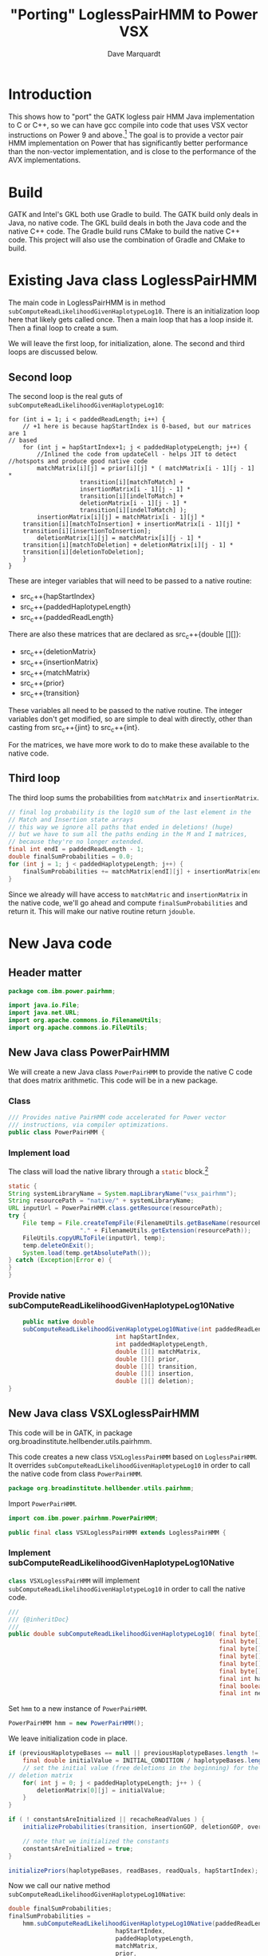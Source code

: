 #+title: "Porting" LoglessPairHMM to Power VSX
#+author: Dave Marquardt
#+email: davemarq@us.ibm.com
#+property: header-args :exports code
#+latex_header: \usepackage{minted}
#+latex_header: \usepackage{microtype}

#+begin_comment
Tangling likes to output the Org text with indentation that doesn't
match the indentation rules for the mode.

The text that is interleaved with code is indented to match the code.

But even with this, org-babel-tangle will, by default, remove the
indentation.

I had to write a new function that merely returns the "code" and set
org-babel-process-comment-text that that new function, rather than the
default value, which is a function that removes indentation.
#+end_comment

* Introduction

This shows how to "port" the GATK logless pair HMM Java implementation
to C or C++, so we can have gcc compile into code that uses VSX vector
instructions on Power 9 and above.[fn:1] The goal is to provide a
vector pair HMM implementation on Power that has significantly better
performance than the non-vector implementation, and is close to the
performance of the AVX implementations.

* Build

GATK and Intel's GKL both use Gradle to build. The GATK build only
deals in Java, no native code. The GKL build deals in both the Java
code and the native C++ code. The Gradle build runs CMake to build the
native C++ code. This project will also use the combination of Gradle
and CMake to build.

* Existing Java class LoglessPairHMM

The main code in LoglessPairHMM is in method
src_java{subComputeReadLikelihoodGivenHaplotypeLog10}. There is an
initialization loop here that likely gets called once. Then a main
loop that has a loop inside it. Then a final loop to create a sum.

We will leave the first loop, for initialization, alone. The second
and third loops are discussed below.


** Second loop

The second loop is the real guts of
src_java{subComputeReadLikelihoodGivenHaplotypeLog10}:

#+begin_src java :options 
        for (int i = 1; i < paddedReadLength; i++) {
            // +1 here is because hapStartIndex is 0-based, but our matrices are 1
	    // based
            for (int j = hapStartIndex+1; j < paddedHaplotypeLength; j++) {
                //Inlined the code from updateCell - helps JIT to detect
		//hotspots and produce good native code
                matchMatrix[i][j] = prior[i][j] * ( matchMatrix[i - 1][j - 1] *
						    transition[i][matchToMatch] +
						    insertionMatrix[i - 1][j - 1] *
						    transition[i][indelToMatch] +
						    deletionMatrix[i - 1][j - 1] *
						    transition[i][indelToMatch] );
                insertionMatrix[i][j] = matchMatrix[i - 1][j] *
		    transition[i][matchToInsertion] + insertionMatrix[i - 1][j] *
		    transition[i][insertionToInsertion];
                deletionMatrix[i][j] = matchMatrix[i][j - 1] *
		    transition[i][matchToDeletion] + deletionMatrix[i][j - 1] *
		    transition[i][deletionToDeletion];
            }
        }
#+end_src

These are integer variables that will need to be passed to a native
routine:
- src_c++{hapStartIndex}
- src_c++{paddedHaplotypeLength}
- src_c++{paddedReadLength}

There are also these matrices that are declared as src_c++{double
[][]}:
- src_c++{deletionMatrix}
- src_c++{insertionMatrix}
- src_c++{matchMatrix}
- src_c++{prior}
- src_c++{transition}

These variables all need to be passed to the native routine. The
integer variables don't get modified, so are simple to deal with
directly, other than casting from src_c++{jint} to src_c++{int}.

For the matrices, we have more work to do to make these available to
the native code.

** Third loop

The third loop sums the probabilities from src_java{matchMatrix} and
src_java{insertionMatrix}.

#+begin_src java
        // final log probability is the log10 sum of the last element in the
        // Match and Insertion state arrays
        // this way we ignore all paths that ended in deletions! (huge)
        // but we have to sum all the paths ending in the M and I matrices,
        // because they're no longer extended.
        final int endI = paddedReadLength - 1;
        double finalSumProbabilities = 0.0;
        for (int j = 1; j < paddedHaplotypeLength; j++) {
            finalSumProbabilities += matchMatrix[endI][j] + insertionMatrix[endI][j];
        }
#+end_src

Since we already will have access to src_java{matchMatric} and
src_java{insertionMatrix} in the native code, we'll go ahead and
compute src_java{finalSumProbabilities} and return it. This will make
our native routine return src_c{jdouble}.

* New Java code

** Header matter

#+begin_src java :comments org :tangle src/main/java/com/ibm/power/pairhmm/PowerPairHMM.java  :exports none
// NOTE: THIS FILE IS GENERATED from an Org mode document. Edit the original
// document and re-tangle this file.
#+end_src

#+begin_src java :comments org :tangle src/main/java/com/ibm/power/pairhmm/PowerPairHMM.java
package com.ibm.power.pairhmm;

import java.io.File;
import java.net.URL;
import org.apache.commons.io.FilenameUtils;
import org.apache.commons.io.FileUtils;
#+end_src

** New Java class PowerPairHMM

We will create a new Java class src_java{PowerPairHMM} to provide the
native C code that does matrix arithmetic. This code will be in a new
package.

*** Class

#+begin_src java :comments org :tangle src/main/java/com/ibm/power/pairhmm/PowerPairHMM.java 
/// Provides native PairHMM code accelerated for Power vector
/// instructions, via compiler optimizations.
public class PowerPairHMM {
#+end_src

*** Implement load

    The class will load the native library through a src_java{static} block.[fn:3]

#+begin_src java :comments org :tangle src/main/java/com/ibm/power/pairhmm/PowerPairHMM.java 
    static {
	String systemLibraryName = System.mapLibraryName("vsx_pairhmm");
	String resourcePath = "native/" + systemLibraryName;
	URL inputUrl = PowerPairHMM.class.getResource(resourcePath);
	try {
	    File temp = File.createTempFile(FilenameUtils.getBaseName(resourcePath),
					    "." + FilenameUtils.getExtension(resourcePath));
	    FileUtils.copyURLToFile(inputUrl, temp);
	    temp.deleteOnExit();
	    System.load(temp.getAbsolutePath());
	} catch (Exception|Error e) {
	}
    }
#+end_src

*** Provide native subComputeReadLikelihoodGivenHaplotypeLog10Native

#+begin_src java :comments org :tangle src/main/java/com/ibm/power/pairhmm/PowerPairHMM.java 
    public native double
	subComputeReadLikelihoodGivenHaplotypeLog10Native(int paddedReadLength,
							  int hapStartIndex,
							  int paddedHaplotypeLength,
							  double [][] matchMatrix,
							  double [][] prior,
							  double [][] transition,
							  double [][] insertion,
							  double [][] deletion);
}
#+end_src


** New Java class VSXLoglessPairHMM

This code will be in GATK, in package
org.broadinstitute.hellbender.utils.pairhmm.

This code creates a new class src_java{VSXLoglessPairHMM} based on
src_java{LoglessPairHMM}. It overrides
src_java{subComputeReadLikelihoodGivenHaplotypeLog10} in order to call
the native code from class src_java{PowerPairHMM}.

#+begin_src java :comments org :tangle VSXLoglessPairHMM.java 
package org.broadinstitute.hellbender.utils.pairhmm;
#+end_src

Import src_java{PowerPairHMM}.

#+begin_src java :comments org :tangle VSXLoglessPairHMM.java
import com.ibm.power.pairhmm.PowerPairHMM;

public final class VSXLoglessPairHMM extends LoglessPairHMM {
#+end_src


*** Implement subComputeReadLikelihoodGivenHaplotypeLog10Native

    src_java{class VSXLoglessPairHMM} will implement
    src_java{subComputeReadLikelihoodGivenHaplotypeLog10} in order to call
    the native code.

#+attr_latex: :options \footnotesize
#+begin_src java :comments org :tangle VSXLoglessPairHMM.java 
    ///
    /// {@inheritDoc}
    ///
    public double subComputeReadLikelihoodGivenHaplotypeLog10( final byte[] haplotypeBases,
                                                               final byte[] readBases,
                                                               final byte[] readQuals,
                                                               final byte[] insertionGOP,
                                                               final byte[] deletionGOP,
                                                               final byte[] overallGCP,
                                                               final int hapStartIndex,
                                                               final boolean recacheReadValues,
                                                               final int nextHapStartIndex) {
#+end_src

        Set src_java{hmm} to a new instance of src_java{PowerPairHMM}.

#+begin_src java :comments org :tangle VSXLoglessPairHMM.java
	PowerPairHMM hmm = new PowerPairHMM();
#+end_src

        We leave initialization code in place.

#+attr_latex: :options \footnotesize
#+begin_src java :comments org :tangle VSXLoglessPairHMM.java 
        if (previousHaplotypeBases == null || previousHaplotypeBases.length != haplotypeBases.length) {
            final double initialValue = INITIAL_CONDITION / haplotypeBases.length;
            // set the initial value (free deletions in the beginning) for the first row in the
	    // deletion matrix
            for( int j = 0; j < paddedHaplotypeLength; j++ ) {
                deletionMatrix[0][j] = initialValue;
            }
        }

        if ( ! constantsAreInitialized || recacheReadValues ) {
            initializeProbabilities(transition, insertionGOP, deletionGOP, overallGCP);

            // note that we initialized the constants
            constantsAreInitialized = true;
        }

        initializePriors(haplotypeBases, readBases, readQuals, hapStartIndex);
#+end_src

        Now we call our native method
        src_java{subComputeReadLikelihoodGivenHaplotypeLog10Native}:

#+attr_latex: :options \small
#+begin_src java :comments org :tangle VSXLoglessPairHMM.java 
	double finalSumProbabilities;
	finalSumProbabilities =
	    hmm.subComputeReadLikelihoodGivenHaplotypeLog10Native(paddedReadLength,
								  hapStartIndex,
								  paddedHaplotypeLength,
								  matchMatrix,
								  prior,
								  transition,
								  insertionMatrix,
								  deletionMatrix);
#+end_src

        The native method returns src_c{NAN} (Not A Number) if it
        encounters errors. Check for that here and return if
        detected.[fn:2]

#+begin_src java :comments org :tangle VSXLoglessPairHMM.java 
	if (Double.isNaN(finalSumProbabilities)) {
	    return finalSumProbabilities;
	}
#+end_src

        Finally, return log10 of src_java{finalSumProbabilities} minus
        src_java{INITIAL_CONDITIION_LOG10}.

#+begin_src java :comments org :tangle VSXLoglessPairHMM.java 
        return Math.log10(finalSumProbabilities) - INITIAL_CONDITION_LOG10;
    }
}
#+end_src


** Native code

C code to implement the native functions.

*** Header files

We need to include
- jni.h to use JNI
- math.h for NAN
- stdlib.h to use src_c{calloc} and src_c{posix_memalign}
- string.h for src_c{memset}

#+begin_src c :comments org :tangle src/main/native/pairhmm/PowerPairHmm.c  :exports none
/*
 ,* NOTE: THIS FILE IS GENERATED from an Org mode document. Edit the original
 ,* document and re-tangle this file.
 ,*/
#+end_src

#+begin_src c :comments org :tangle src/main/native/pairhmm/PowerPairHmm.c 
#include <jni.h>
#include <math.h>
#include <stdlib.h>
#include <string.h>
#+end_src

*** Typedefs

Tracking pointer types is helped out by adding some typedefs.

#+begin_src c :comments org :tangle src/main/native/pairhmm/PowerPairHmm.c 
typedef jdouble *jdoubleP;
typedef jdoubleArray *jdoubleArrayP;
#+end_src

*** getDouble2dArray: Get access to double [][] arrays

This C function
- gets the size of the outer array using src_c{GetObjectLength}
- allocates an array of src_c{jdoubleP}
- allocates an array of src_c{jdoubleArray} to use later to release
  memory
- for each element of the outer array
  - call src_c{GetDoubleArrayElements} to get access to the Java
    src_java{double [][]}
  - save the array src_c{jdoubleArray} and the native src_c{jdoubleP}

#+begin_src c :comments org :tangle src/main/native/pairhmm/PowerPairHmm.c 
static
jdoubleP *
getDouble2dArray(JNIEnv *env, jobjectArray matrix, jdoubleArrayP *arrays)
{
#+end_src

	Get the length of the outer array.

#+begin_src c :comments org :tangle src/main/native/pairhmm/PowerPairHmm.c 
	jsize jlen = (*env)->GetArrayLength(env, matrix);
	size_t len = (size_t) jlen;
#+end_src

	Allocate src_c{jdoubleP} and src_c{jdoubleArray} arrays. We
	use src_c{posix_memalign} for the src_c{jdoubleP} array to
	help the compiled code use POWER vector instructions.

#+begin_src c :comments org :tangle src/main/native/pairhmm/PowerPairHmm.c 
	jdoubleP *ptrs;

	int rc = posix_memalign((void **)&ptrs, 16, len * sizeof(jdoubleP));
	if (rc != 0) {
		return NULL;
	}
	(void) memset(ptrs, 0, len * sizeof(jdoubleP));

	,*arrays = calloc(len, sizeof(jdoubleArray));
	if (*arrays == NULL) {
		goto cleanptrs;
	}
#+end_src

	For each index src_c{i} from 0 to src_c{len - 1}
	- get outer array element, a src_c{jdoubleArray}. Save in src_c{*arrays[i]}
	- call GetDoubleArrayElements on src_c{*arrays[i]}. Save in
          src_c{ptrs[i]}

#+begin_src c :comments org :tangle src/main/native/pairhmm/PowerPairHmm.c 
	for (jsize i = 0; i < jlen; i++) {
		,*arrays[i] = (*env)->GetObjectArrayElement(env, matrix, i);
		if (*arrays[i] == NULL) {
			goto cleanarrays;
		}
		ptrs[i] = (*env)->GetDoubleArrayElements(env, *arrays[i], NULL);
		if (ptrs[i] == NULL) {
			goto cleanarrays;
		}
	}
#+end_src

	At this point, we're done, so return src_c{ptrs}.

#+begin_src c :comments org :tangle src/main/native/pairhmm/PowerPairHmm.c 
	return ptrs;
#+end_src

	Now we have the cleanup labels. Recall that the code jumps to
	either src_c{cleanptrs:} or src_c{cleanarrays:} in the case of
	errors. We handle these in reverse order, with
	src_c{cleanarrays:} first and then falling through to
	src_c{cleanptrs:}.

	For src_c{cleanarrays:} we need to release memory back to
	Java. Rely on the fact that we zeroed out src_c{ptrs} and
	src_c{*arrays} when allocating memory to break out of the loop
	early. Also free src_c{*arrays} here.

#+begin_src c :comments org :tangle src/main/native/pairhmm/PowerPairHmm.c 
cleanarrays:
	for (int i = 0; i < len; i++) {
		if (ptrs[i] == NULL) {
			break;
		}

		/* ReleaseDoubleArrayElements() with mode=0 frees ptrs[i] */
		(*env)->ReleaseDoubleArrayElements(env, *arrays[i], ptrs[i], 0);
	}

	free(*arrays);
#+end_src

	src_c{cleanptrs:} only handles freeing src_c{*ptrs}, then
	returns NULL.

#+begin_src c :comments org :tangle src/main/native/pairhmm/PowerPairHmm.c 
cleanptrs:
	free(ptrs);
	return NULL;
}
#+end_src

*** releaseDouble2dArray: release memory and flush to Java

src_c{releaseDouble2dArray} is similar to the clean up code in
src_c{getDouble2dArray}, but leaves out checks for NULL pointers as
there shouldn't be any.

#+begin_src c :comments org :tangle src/main/native/pairhmm/PowerPairHmm.c 
static
void
releaseDouble2dArray(JNIEnv *env, jobjectArray matrix, jdoubleP *native, jdoubleArrayP *jarray)
{
#+end_src

	First, get the length of the array.

#+begin_src c :comments org :tangle src/main/native/pairhmm/PowerPairHmm.c 
	jsize len = (*env)->GetArrayLength(env, matrix);
#+end_src

	For each index from 0 to src_c{len - 1}
	- call ReleaseDoubleArrayElements with src_c{native[i]} and
          src_c{*jarray[i]}

#+begin_src c :comments org :tangle src/main/native/pairhmm/PowerPairHmm.c 
	for (int i = 0; i < len; i++) {
		/* ReleaseDoubleArrayElements with mode=0 frees memory */
		(*env)->ReleaseDoubleArrayElements(env, *jarray[i], native[i], 0);
	}
#+end_src

	Now, free src_c{jarray} and src_c{native}.

#+begin_src c :comments org :tangle src/main/native/pairhmm/PowerPairHmm.c 
	free(*jarray);
	,*jarray = NULL;
	free(native);
}
#+end_src

*** Native code and JNI


The native code will use JNI to get access to Java class data. Since
we have 5 matrices declared as src_java{double [][]}, we'll write a C
function src_c{get2dDoubleArray} to set up access to these matrices.

A src_java{double [][]} is implemented as an array of arrays of
doubles. This is passed as a src_c{jObjectArray} to
C/C++. src_c{GetObjectArrayLength} is called to get the length of the
outer array. Then a array of double pointers (src_c{double *}) is
dynamically allocated using src_c{malloc} or src_c++{new}.

The native code for the main loop of
src_java{subComputeReadLikelihoodGivenHaplotypeLog10} will start with

#+begin_src c :comments org :tangle src/main/native/pairhmm/PowerPairHmm.c 
JNIEXPORT jdouble JNICALL
Java_com_ibm_power_pairhmm_PowerPairHMM_subComputeReadLikelihoodGivenHaplotypeLog10Native
(JNIEnv *env, jobject this, jint paddedReadLength, jint hapStartIndex,
 jint paddedHaplotypeLength, jobjectArray matchMatrix, jobjectArray priorMatrix,
 jobjectArray transitionMatrix, jobjectArray insertionMatrix,
 jobjectArray deletionMatrix)
{
#+end_src

	Recall in [[Second loop]] that src_java{hapStartIndex},
	src_java{paddedHaplotypeLength}, and src_java{paddedReadLength} are
	all integer types. We create 3 C variables that use these
	values cast to src_c{int}.

#+begin_src c :comments org :tangle src/main/native/pairhmm/PowerPairHmm.c 
	int start = (int) hapStartIndex;
	int hapLength = (int) paddedHaplotypeLength;
	int readLength = (int) paddedReadLength;
#+end_src

	We declare and initialize src_c{finalSumProbabilities} to
	src_c{NAN} here so if there's a problem encountered before
	computing src_c{finalSumProbabilities} we return src_c{NAN}.

#+begin_src c :comments org :tangle src/main/native/pairhmm/PowerPairHmm.c 
	jdouble finalSumProbabilities = NAN;
#+end_src
	
	The rest of the variables are src_c{jobjectArray}s that are Java
	src_java{double [][]}. We will represent these as src_c{double **}
	variables.

#+begin_src c :comments org :tangle src/main/native/pairhmm/PowerPairHmm.c 
	jdouble **match, **prior, **transition, **insertion, **deletion;
#+end_src

	Underneath these we have src_c{jdoubleArray}s that we will gain access
	to via the JNI function src_c{GetDoubleArrayElements}. In order to
	release our access when we're done, we'll need to pass the original
	src_c{jdoubleArray} and the native type pointer to
	src_c{ReleaseDoubleArrayElements()}. So we'll need to track both of
	these together. We will track the src_c{jdoubleArray}s in separate
	arrays, dynamically allocated.

#+begin_src c :comments org :tangle src/main/native/pairhmm/PowerPairHmm.c 
	jdoubleArray *jMatch, *jPrior, *jTransition, *jInsertion, *jDeletion;
#+end_src

	For each of the matrices, we call a new routine
	src_c{getDouble2dArray} to retrieve the array elements and track them.

#+begin_src c :comments org :tangle src/main/native/pairhmm/PowerPairHmm.c 
	if ((match = getDouble2dArray(env, matchMatrix, &jMatch)) == NULL) {
		return NAN;
	}
	if ((prior = getDouble2dArray(env, priorMatrix, &jPrior)) == NULL) {
		goto free_match;
	}
	if ((transition = getDouble2dArray(env, transitionMatrix, &jTransition)) == NULL) {
		goto free_prior;
	}
	if ((insertion = getDouble2dArray(env, insertionMatrix, &jInsertion)) == NULL) {
		goto free_transition;
	}
	if ((deletion = getDouble2dArray(env, deletionMatrix, &jDeletion)) == NULL) {
		goto free_insertion;
	}
#+end_src

	If these calls succeed, we can now get on to the matrix
	manipulations.

	We add some constants used in the loop from Java class
	PairHMMModel here. We could get these via JNI, but they
	wouldn't be constants, possibly making the loop below more
	difficult to optimize.

#+begin_src c :comments org :tangle src/main/native/pairhmm/PowerPairHmm.c 
	/* From class PairHMMModel */
	const int matchToMatch       = 0,
		indelToMatch         = 1,
		matchToInsertion     = 2,
		insertionToInsertion = 3,
		matchToDeletion      = 4,
		deletionToDeletion   = 5;
#+end_src

#+begin_src c :comments org :tangle src/main/native/pairhmm/PowerPairHmm.c 
	for (int i = 1; i < readLength; i++) {
		/* +1 here is because hapStartIndex is 0-based, but our matrices are 1 */
		/* based */
		for (int j = start+1; j < hapLength; j++) {
			match[i][j] = prior[i][j] *
				( match[i - 1][j - 1] *
				  transition[i][matchToMatch] +
				  insertion[i - 1][j - 1] *
				  transition[i][indelToMatch] +
				  deletion[i - 1][j - 1] *
				  transition[i][indelToMatch] );
			insertion[i][j] = match[i - 1][j] *
				transition[i][matchToInsertion] +
				insertion[i - 1][j] *
				transition[i][insertionToInsertion];
			deletion[i][j] = match[i][j - 1] *
				transition[i][matchToDeletion] +
				deletion[i][j - 1] *
				transition[i][deletionToDeletion];
		}
	}
#+end_src

	Next we compute the final log probability.

#+begin_src c :comments org :tangle src/main/native/pairhmm/PowerPairHmm.c 
	/*
	 ,* final log probability is the log10 sum of the last element in the
	 ,* Match and Insertion state arrays
	 ,* this way we ignore all paths that ended in deletions! (huge)
	 ,* but we have to sum all the paths ending in the M and I matrices,
	 ,* because they're no longer extended.
	 ,*/
        int endI = readLength - 1;
        finalSumProbabilities = 0.0;
        for (int j = 1; j < hapLength; j++) {
            finalSumProbabilities += match[endI][j] + insertion[endI][j];
        }
#+end_src

	We next release all the memory for the matrices.

#+begin_src c :comments org :tangle src/main/native/pairhmm/PowerPairHmm.c 
	releaseDouble2dArray(env, deletionMatrix, deletion, &jDeletion);
free_insertion:
	releaseDouble2dArray(env, insertionMatrix, insertion, &jInsertion);
free_transition:
	releaseDouble2dArray(env, transitionMatrix, transition, &jTransition);
free_prior:
	releaseDouble2dArray(env, priorMatrix, prior, &jPrior);
free_match:
	releaseDouble2dArray(env, matchMatrix, match, &jMatch);
#+end_src

	Finally, we return src_c{finalSumProbabilities}.

#+begin_src c :comments org :tangle src/main/native/pairhmm/PowerPairHmm.c 
	return finalSumProbabilities;
}
#+end_src


* Updates to existing GATK Java code

Java class
src_java{org.broadinstitute.hellbender.utils.pairhmm.PairHMM} has
src_java{enum Implementation} with each element being an available
implementation of PairHMM. We need to update this to include a new
element src_java{VSX_LOGLESS_CACHING}, and to try to use this element
in the element src_java{FASTEST_AVAILABLE}. We'll also remove the
elements src_java{AVX_LOGLESS_CACHING_OMP} and
src_java{AVX_LOGLESS_CACHING}, as these are not available on Power.

        Here's a fragment of code to replace the AVX elements:

#+begin_src java :comments org :tangle PairHMM-update.java
	// VSX implementation of LOGLESS_CACHING through JNI. */
	VSX_LOGLESS_CACHING(args -> {
		final VSXLoglessPairHMM hmm = new VSXLoglessPairHMM();
		logger.info("Using the VSX native PairHMM implementation");
		return hmm;
	    }),
#+end_src

        The src_java{FASTEST_AVAILABLE} element will be replaced with this:

#+begin_src java :comments org :tangle PairHMM-update.java
        /* Uses the fastest available PairHMM implementation supported on the platform.
           Order of precedence:
            1. VSX_LOGLESS_CACHING
            2. LOGLESS_CACHING
         ,*/
        FASTEST_AVAILABLE(args -> {
            try {
		final VSXLoglessPairHMM hmm = new VSXLoglessPairHMM();
		logger.info("Using the VSX native PairHMM implementation");
		return hmm;
            }
            catch ( UserException.HardwareFeatureException e ) {
                logger.warn("***WARNING: Machine does not have the VSX instruction set support needed for the accelerated VSX PairHmm. " +
                            "Falling back to the MUCH slower LOGLESS_CACHING implementation!");
                return new LoglessPairHMM();
            }
        });
#+end_src

* Footnotes

[fn:3]Add error handling, or change to src_java{void} return.
[fn:2]I'm not sure whether this is necessary. 

[fn:1]This may work for Power 8 also. If so, I'll compile it to work
for Power 8 and above. 
